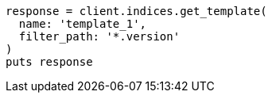 [source, ruby]
----
response = client.indices.get_template(
  name: 'template_1',
  filter_path: '*.version'
)
puts response
----
